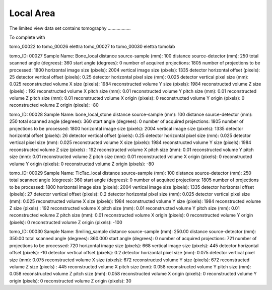 Local Area
----------

The limited view data set contains tomography ..................


To complete with

tomo_00022 to tomo_00026 elettra
tomo_00027 to tomo_00030 elettra tomolab

tomo_ID: 00027
Sample Name: Bone_local
distance source-sample (mm): 100
distance source-detector (mm):  250 
total scanned angle (degrees): 360 
start angle (degrees): 0 
number of acquired projections: 1805
number of projections to be processed: 1800     
horizontal image size (pixels): 2004
vertical image size (pixels): 1335
detector horizontal offset (pixels): 25
detector vertical offset (pixels): 0.25    
detector horizontal pixel size (mm): 0.025   
detector vertical pixel size (mm): 0.025    
reconstructed volume X size (pixels): 1984
reconstructed volume Y size (pixels): 1984
reconstructed volume Z size (pixels) : 192
reconstructed volume X pitch size (mm): 0.01
reconstructed volume Y pitch size (mm): 0.01
reconstructed volume Z pitch size (mm): 0.01
reconstructed volume X origin (pixels): 0
reconstructed volume Y origin (pixels): 0
reconstructed volume Z origin (pixels): -80

tomo_ID: 00028
Sample Name: bone_local_stone
distance source-sample (mm): 100
distance source-detector (mm):  250 
total scanned angle (degrees): 360 
start angle (degrees): 0 
number of acquired projections: 1805
number of projections to be processed: 1800     
horizontal image size (pixels): 2004
vertical image size (pixels): 1335
detector horizontal offset (pixels): 26
detector vertical offset (pixels): 0.25    
detector horizontal pixel size (mm): 0.025   
detector vertical pixel size (mm): 0.025    
reconstructed volume X size (pixels): 1984
reconstructed volume Y size (pixels): 1984
reconstructed volume Z size (pixels) : 192
reconstructed volume X pitch size (mm): 0.01
reconstructed volume Y pitch size (mm): 0.01
reconstructed volume Z pitch size (mm): 0.01
reconstructed volume X origin (pixels): 0
reconstructed volume Y origin (pixels): 0
reconstructed volume Z origin (pixels): -80

tomo_ID: 00029
Sample Name: TicTac_local
distance source-sample (mm): 100
distance source-detector (mm):  250 
total scanned angle (degrees): 360 
start angle (degrees): 0 
number of acquired projections: 1805
number of projections to be processed: 1800    
horizontal image size (pixels): 2004
vertical image size (pixels): 1335
detector horizontal offset (pixels): 27
detector vertical offset (pixels): 0.2    
detector horizontal pixel size (mm): 0.025   
detector vertical pixel size (mm): 0.025    
reconstructed volume X size (pixels): 1984
reconstructed volume Y size (pixels): 1984
reconstructed volume Z size (pixels) : 192
reconstructed volume X pitch size (mm): 0.01
reconstructed volume Y pitch size (mm): 0.01
reconstructed volume Z pitch size (mm): 0.01
reconstructed volume X origin (pixels): 0
reconstructed volume Y origin (pixels): 0
reconstructed volume Z origin (pixels): -100

tomo_ID: 00030
Sample Name: Smiling_sample
distance source-sample (mm): 250.00
distance source-detector (mm):  350.00
total scanned angle (degrees): 360.000
start angle (degrees): 0 
number of acquired projections: 721
number of projections to be processed: 720 
horizontal image size (pixels): 668
vertical image size (pixels): 445
detector horizontal offset (pixels): -10
detector vertical offset (pixels): 0.2
detector horizontal pixel size (mm): 0.075 
detector vertical pixel size (mm): 0.075
reconstructed volume X size (pixels): 672
reconstructed volume Y size (pixels): 672
reconstructed volume Z size (pixels) : 445
reconstructed volume X pitch size (mm): 0.058
reconstructed volume Y pitch size (mm): 0.058
reconstructed volume Z pitch size (mm): 0.058
reconstructed volume X origin (pixels): 0
reconstructed volume Y origin (pixels): 0
reconstructed volume Z origin (pixels): 30

